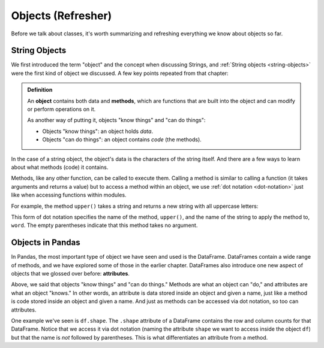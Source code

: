 Objects (Refresher)
===================

Before we talk about classes, it's worth summarizing and refreshing everything
we know about objects so far.

String Objects
--------------

We first introduced the term "object" and the concept when discussing Strings,
and :ref:`String objects <string-objects>` were the first kind of object we
discussed.  A few key points repeated from that chapter:

.. admonition:: Definition

   An **object** contains both data and **methods**, which are functions that
   are built into the object and can modify or perform operations on it.

   As another way of putting it, objects "know things" and "can do things":

   * Objects "know things": an object holds *data*.
   * Objects "can do things": an object contains *code* (the methods).

In the case of a string object, the object's data is the characters of the
string itself.  And there are a few ways to learn about what methods (code) it
contains.

Methods, like any other function, can be called to execute them.  Calling a
method is similar to calling a function (it takes arguments and returns a
value) but to access a method within an object, we use :ref:`dot notation
<dot-notation>` just like when accessing functions within modules.

For example, the method ``upper()`` takes a string and returns a new string
with all uppercase letters:

.. activecode:: objects_refresher01

   word = 'banana'
   print(word)
   new_word = word.upper()
   print(new_word)

This form of dot notation specifies the name of the method, ``upper()``, and the
name of the string to apply the method to, ``word``. The empty parentheses
indicate that this method takes no argument.

.. index:: attribute, object;attribute

Objects in Pandas
-----------------

In Pandas, the most important type of object we have seen and used is the
DataFrame.  DataFrames contain a wide range of methods, and we have explored
some of those in the earlier chapter.  DataFrames also introduce one new aspect
of objects that we glossed over before: **attributes**.

Above, we said that objects "know things" and "can do things."  Methods are what
an object can "do," and attributes are what an object "knows."  In other words,
an attribute is data stored inside an object and given a name, just like a method
is code stored inside an object and given a name.  And just as methods can be
accessed via dot notation, so too can attributes.

One example we've seen is ``df.shape``.  The ``.shape`` attribute of a
DataFrame contains the row and column counts for that DataFrame.  Notice that
we access it via dot notation (naming the attribute ``shape`` we want to access
inside the object ``df``) but that the name is *not* followed by parentheses.
This is what differentiates an attribute from a method.

